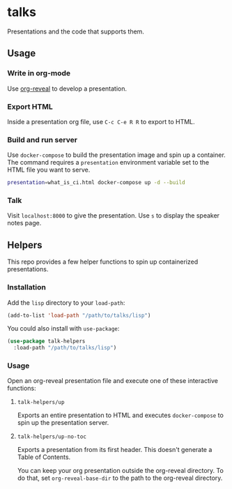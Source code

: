 * talks
Presentations and the code that supports them.
** Usage
*** Write in org-mode
    Use [[https://github.com/yjwen/org-reveal][org-reveal]] to develop a presentation.
*** Export HTML
    Inside a presentation org file, use =C-c C-e R R= to export to HTML.
*** Build and run server
    Use =docker-compose= to build the presentation image and spin up a container. The command 
    requires a =presentation= environment variable set to the HTML file you want to serve.
   
    #+BEGIN_SRC bash
      presentation=what_is_ci.html docker-compose up -d --build
    #+END_SRC
*** Talk
    Visit =localhost:8000= to give the presentation. Use =s= to display the speaker notes page.
** Helpers
   This repo provides a few helper functions to spin up containerized presentations.
*** Installation
    Add the =lisp= directory to your =load-path=:
    #+BEGIN_SRC emacs-lisp
      (add-to-list 'load-path "/path/to/talks/lisp")
    #+END_SRC
    
    You could also install with =use-package=:
    #+BEGIN_SRC emacs-lisp
      (use-package talk-helpers
        :load-path "/path/to/talks/lisp")
    #+END_SRC
*** Usage
    Open an org-reveal presentation file and execute one of these interactive functions:
**** =talk-helpers/up=
     Exports an entire presentation to HTML and executes =docker-compose= to spin up the presentation server.
**** =talk-helpers/up-no-toc=
     Exports a presentation from its first header. This doesn't generate a Table of Contents.

You can keep your org presentation outside the org-reveal directory. To do that, set
=org-reveal-base-dir= to the path to the org-reveal directory.
